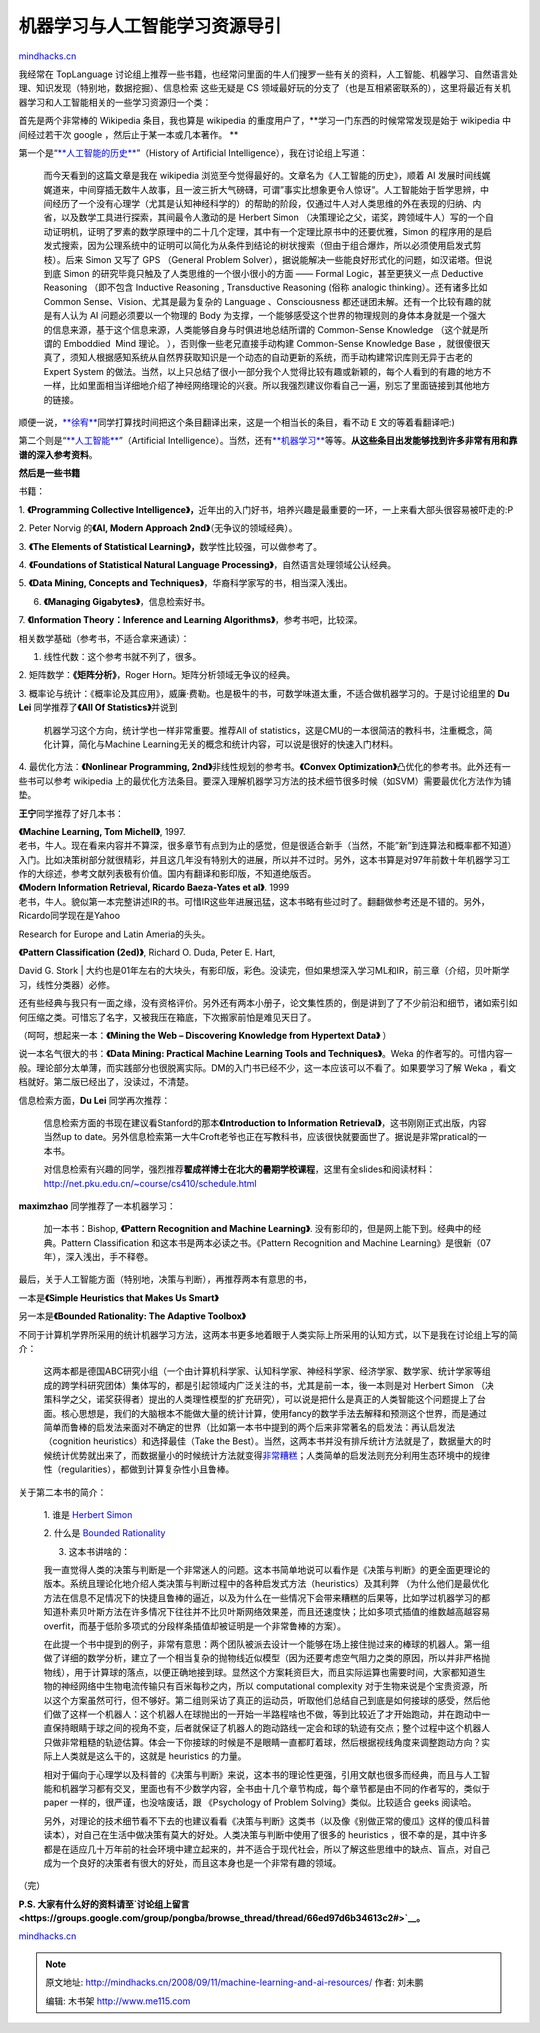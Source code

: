 .. _200809_machine-learning-and-ai-resources:

机器学习与人工智能学习资源导引
==============================

`mindhacks.cn <http://mindhacks.cn/2008/09/11/machine-learning-and-ai-resources/>`__

我经常在 TopLanguage
讨论组上推荐一些书籍，也经常问里面的牛人们搜罗一些有关的资料，人工智能、机器学习、自然语言处理、知识发现（特别地，数据挖掘）、信息检索
这些无疑是 CS
领域最好玩的分支了（也是互相紧密联系的），这里将最近有关机器学习和人工智能相关的一些学习资源归一个类：

首先是两个非常棒的 Wikipedia 条目，我也算是 wikipedia
的重度用户了，\ **学习一门东西的时候常常发现是始于 wikipedia
中间经过若干次 google ，然后止于某一本或几本著作。 **

第一个是“\ `**人工智能的历史** <http://en.wikipedia.org/wiki/History_of_artificial_intelligence>`__\ ”（History
of Artificial Intelligence），我在讨论组上写道：

    而今天看到的这篇文章是我在 wikipedia
    浏览至今觉得最好的。文章名为《人工智能的历史》，顺着 AI
    发展时间线娓娓道来，中间穿插无数牛人故事，且一波三折大气磅礴，可谓”事实比想象更令人惊讶”。人工智能始于哲学思辨，中间经历了一个没有心理学（尤其是认知神经科学的）的帮助的阶段，仅通过牛人对人类思维的外在表现的归纳、内省，以及数学工具进行探索，其间最令人激动的是
    Herbert Simon
    （决策理论之父，诺奖，跨领域牛人）写的一个自动证明机，证明了罗素的数学原理中的二十几个定理，其中有一个定理比原书中的还要优雅，Simon
    的程序用的是启发式搜索，因为公理系统中的证明可以简化为从条件到结论的树状搜索（但由于组合爆炸，所以必须使用启发式剪枝）。后来
    Simon 又写了 GPS （General Problem
    Solver），据说能解决一些能良好形式化的问题，如汉诺塔。但说到底 Simon
    的研究毕竟只触及了人类思维的一个很小很小的方面 —— Formal
    Logic，甚至更狭义一点 Deductive Reasoning （即不包含 Inductive
    Reasoning , Transductive Reasoning (俗称 analogic
    thinking）。还有诸多比如 Common Sense、Vision、尤其是最为复杂的
    Language 、Consciousness
    都还谜团未解。还有一个比较有趣的就是有人认为 AI
    问题必须要以一个物理的 Body
    为支撑，一个能够感受这个世界的物理规则的身体本身就是一个强大的信息来源，基于这个信息来源，人类能够自身与时俱进地总结所谓的
    Common-Sense Knowledge （这个就是所谓的 Emboddied  Mind 理论。
    ），否则像一些老兄直接手动构建 Common-Sense Knowledge Base
    ，就很傻很天真了，须知人根据感知系统从自然界获取知识是一个动态的自动更新的系统，而手动构建常识库则无异于古老的
    Expert System
    的做法。当然，以上只总结了很小一部分我个人觉得比较有趣或新颖的，每个人看到的有趣的地方不一样，比如里面相当详细地介绍了神经网络理论的兴衰。所以我强烈建议你看自己一遍，别忘了里面链接到其他地方的链接。

顺便一说，\ `**徐宥** <http://blog.youxu.info/>`__\ 同学打算找时间把这个条目翻译出来，这是一个相当长的条目，看不动
E 文的等着看翻译吧:)

第二个则是“\ `**人工智能** <http://en.wikipedia.org/wiki/Artificial_intelligence>`__\ ”（Artificial
Intelligence）。当然，还有\ `**机器学习** <http://en.wikipedia.org/wiki/Machine_learning>`__\ 等等。\ **从这些条目出发能够找到许多非常有用和靠谱的深入参考资料**\ 。

 

**然后是一些书籍**

书籍：

1. **《Programming Collective
Intelligence》，**\ 近年出的入门好书，培养兴趣是最重要的一环，一上来看大部头很容易被吓走的:P

2. Peter Norvig 的\ **《AI, Modern Approach
2nd》**\ （无争议的领域经典）。

3. **《The Elements of Statistical
Learning》，**\ 数学性比较强，可以做参考了。

4. **《Foundations of Statistical Natural Language
Processing》**\ ，自然语言处理领域公认经典。

5. **《Data Mining, Concepts and
Techniques》**\ ，华裔科学家写的书，相当深入浅出。

6. **《Managing Gigabytes》**\ ，信息检索好书。

7. **《Information Theory：Inference and Learning
Algorithms》**\ ，参考书吧，比较深。

相关数学基础（参考书，不适合拿来通读）：

1. 线性代数：这个参考书就不列了，很多。

2. 矩阵数学：\ **《矩阵分析》**\ ，Roger
Horn。矩阵分析领域无争议的经典。

3.
概率论与统计：《概率论及其应用》，威廉·费勒。也是极牛的书，可数学味道太重，不适合做机器学习的。于是讨论组里的
**Du Lei** 同学推荐了\ **《All Of Statistics》**\ 并说到

    机器学习这个方向，统计学也一样非常重要。推荐All of
    statistics，这是CMU的一本很简洁的教科书，注重概念，简化计算，简化与Machine
    Learning无关的概念和统计内容，可以说是很好的快速入门材料。

4. 最优化方法：\ **《Nonlinear Programming,
2nd》**\ 非线性规划的参考书。\ **《Convex
Optimization》**\ 凸优化的参考书。此外还有一些书可以参考 wikipedia
上的最优化方法条目。要深入理解机器学习方法的技术细节很多时候（如SVM）需要最优化方法作为铺垫。

 

**王宁**\ 同学推荐了好几本书：

| **《Machine Learning, Tom Michell》**, 1997.
| 老书，牛人。现在看来内容并不算深，很多章节有点到为止的感觉，但是很适合新手（当然，不能”新”到连算法和概率都不知道）入门。比如决策树部分就很精彩，并且这几年没有特别大的进展，所以并不过时。另外，这本书算是对97年前数十年机器学习工作的大综述，参考文献列表极有价值。国内有翻译和影印版，不知道绝版否。

| **《Modern Information Retrieval, Ricardo Baeza-Yates et al》**. 1999
| 老书，牛人。貌似第一本完整讲述IR的书。可惜IR这些年进展迅猛，这本书略有些过时了。翻翻做参考还是不错的。另外，Ricardo同学现在是Yahoo
Research for Europe and Latin Ameria的头头。

| **《Pattern Classification (2ed)》**, Richard O. Duda, Peter E. Hart,
David G. Stork
| 大约也是01年左右的大块头，有影印版，彩色。没读完，但如果想深入学习ML和IR，前三章（介绍，贝叶斯学习，线性分类器）必修。

还有些经典与我只有一面之缘，没有资格评价。另外还有两本小册子，论文集性质的，倒是讲到了了不少前沿和细节，诸如索引如何压缩之类。可惜忘了名字，又被我压在箱底，下次搬家前怕是难见天日了。

（呵呵，想起来一本：\ **《Mining the Web – Discovering Knowledge from
Hypertext Data》** ）

说一本名气很大的书：\ **《Data Mining: Practical Machine Learning Tools
and Techniques》**\ 。Weka
的作者写的。可惜内容一般。理论部分太单薄，而实践部分也很脱离实际。DM的入门书已经不少，这一本应该可以不看了。如果要学习了解
Weka ，看文档就好。第二版已经出了，没读过，不清楚。

 

信息检索方面，\ **Du Lei** 同学再次推荐：

    信息检索方面的书现在建议看Stanford的那本\ **《Introduction to
    Information Retrieval》**\ ，这书刚刚正式出版，内容当然up to
    date。另外信息检索第一大牛Croft老爷也正在写教科书，应该很快就要面世了。据说是非常pratical的一本书。

    对信息检索有兴趣的同学，强烈推荐\ **翟成祥博士在北大的暑期学校课程**\ ，这里有全slides和阅读材料：\ `http://net.pku.edu.cn/~course/cs410/schedule.html <http://net.pku.edu.cn/~course/cs410/schedule.html>`__

**maximzhao** 同学推荐了一本机器学习：

    加一本书：Bishop, **《Pattern Recognition and Machine Learning》**.
    没有影印的，但是网上能下到。经典中的经典。Pattern Classification
    和这本书是两本必读之书。《Pattern Recognition and Machine
    Learning》是很新（07年），深入浅出，手不释卷。

 

最后，关于人工智能方面（特别地，决策与判断），再推荐两本有意思的书，

一本是\ **《Simple Heuristics that Makes Us Smart》**

另一本是\ **《Bounded Rationality: The Adaptive Toolbox》**

不同于计算机学界所采用的统计机器学习方法，这两本书更多地着眼于人类实际上所采用的认知方式，以下是我在讨论组上写的简介：

    这两本都是德国ABC研究小组（一个由计算机科学家、认知科学家、神经科学家、经济学家、数学家、统计学家等组成的跨学科研究团体）集体写的，都是引起领域内广泛关注的书，尤其是前一本，後一本则是对
    Herbert Simon
    （决策科学之父，诺奖获得者）提出的人类理性模型的扩充研究），可以说是把什么是真正的人类智能这个问题提上了台面。核心思想是，我们的大脑根本不能做大量的统计计算，使用fancy的数学手法去解释和预测这个世界，而是通过简单而鲁棒的启发法来面对不确定的世界（比如第一本书中提到的两个后来非常著名的启发法：再认启发法（cognition
    heuristics）和选择最佳（Take the
    Best）。当然，这两本书并没有排斥统计方法就是了，数据量大的时候统计优势就出来了，而数据量小的时候统计方法就变得\ `非常糟糕 <http://en.wikipedia.org/wiki/Curse_of_dimensionality>`__\ ；人类简单的启发法则充分利用生态环境中的规律性（regularities），都做到计算复杂性小且鲁棒。

关于第二本书的简介：

    1. 谁是 `Herbert
    Simon <http://en.wikipedia.org/wiki/Herbert_Simon>`__

    2. 什么是 `Bounded
    Rationality <http://en.wikipedia.org/wiki/Bounded_Rationality>`__

    3. 这本书讲啥的：

    我一直觉得人类的决策与判断是一个非常迷人的问题。这本书简单地说可以看作是《决策与判断》的更全面更理论的版本。系统且理论化地介绍人类决策与判断过程中的各种启发式方法（heuristics）及其利弊
    （为什么他们是最优化方法在信息不足情况下的快捷且鲁棒的逼近，以及为什么在一些情况下会带来糟糕的后果等，比如学过机器学习的都知道朴素贝叶斯方法在许多情况下往往并不比贝叶斯网络效果差，而且还速度快；比如多项式插值的维数越高越容易overfit，而基于低阶多项式的分段样条插值却被证明是一个非常鲁棒的方案）。

    在此提一个书中提到的例子，非常有意思：两个团队被派去设计一个能够在场上接住抛过来的棒球的机器人。第一组做了详细的数学分析，建立了一个相当复杂的抛物线近似模型（因为还要考虑空气阻力之类的原因，所以并非严格抛物线），用于计算球的落点，以便正确地接到球。显然这个方案耗资巨大，而且实际运算也需要时间，大家都知道生物的神经网络中生物电流传输只有百米每秒之内，所以
    computational complexity
    对于生物来说是个宝贵资源，所以这个方案虽然可行，但不够好。第二组则采访了真正的运动员，听取他们总结自己到底是如何接球的感受，然后他们做了这样一个机器人：这个机器人在球抛出的一开始一半路程啥也不做，等到比较近了才开始跑动，并在跑动中一直保持眼睛于球之间的视角不变，后者就保证了机器人的跑动路线一定会和球的轨迹有交点；整个过程中这个机器人只做非常粗糙的轨迹估算。体会一下你接球的时候是不是眼睛一直都盯着球，然后根据视线角度来调整跑动方向？实际上人类就是这么干的，这就是
    heuristics 的力量。

    相对于偏向于心理学以及科普的《决策与判断》来说，这本书的理论性更强，引用文献也很多而经典，而且与人工智能和机器学习都有交叉，里面也有不少数学内容，全书由十几个章节构成，每个章节都是由不同的作者写的，类似于
    paper 一样的，很严谨，也没啥废话，跟 《Psychology of Problem
    Solving》类似。比较适合 geeks 阅读哈。

    另外，对理论的技术细节看不下去的也建议看看《决策与判断》这类书（以及像《别做正常的傻瓜》这样的傻瓜科普读本），对自己在生活中做决策有莫大的好处。人类决策与判断中使用了很多的
    heuristics
    ，很不幸的是，其中许多都是在适应几十万年前的社会环境中建立起来的，并不适合于现代社会，所以了解这些思维中的缺点、盲点，对自己成为一个良好的决策者有很大的好处，而且这本身也是一个非常有趣的领域。

（完）

**P.S.
大家有什么好的资料请至\ `讨论组上留言 <https://groups.google.com/group/pongba/browse_thread/thread/66ed97d6b34613c2#>`__\ 。**

`mindhacks.cn <http://mindhacks.cn/2008/09/11/machine-learning-and-ai-resources/>`__


.. note::
    原文地址: http://mindhacks.cn/2008/09/11/machine-learning-and-ai-resources/ 
    作者: 刘未鹏 

    编辑: 木书架 http://www.me115.com